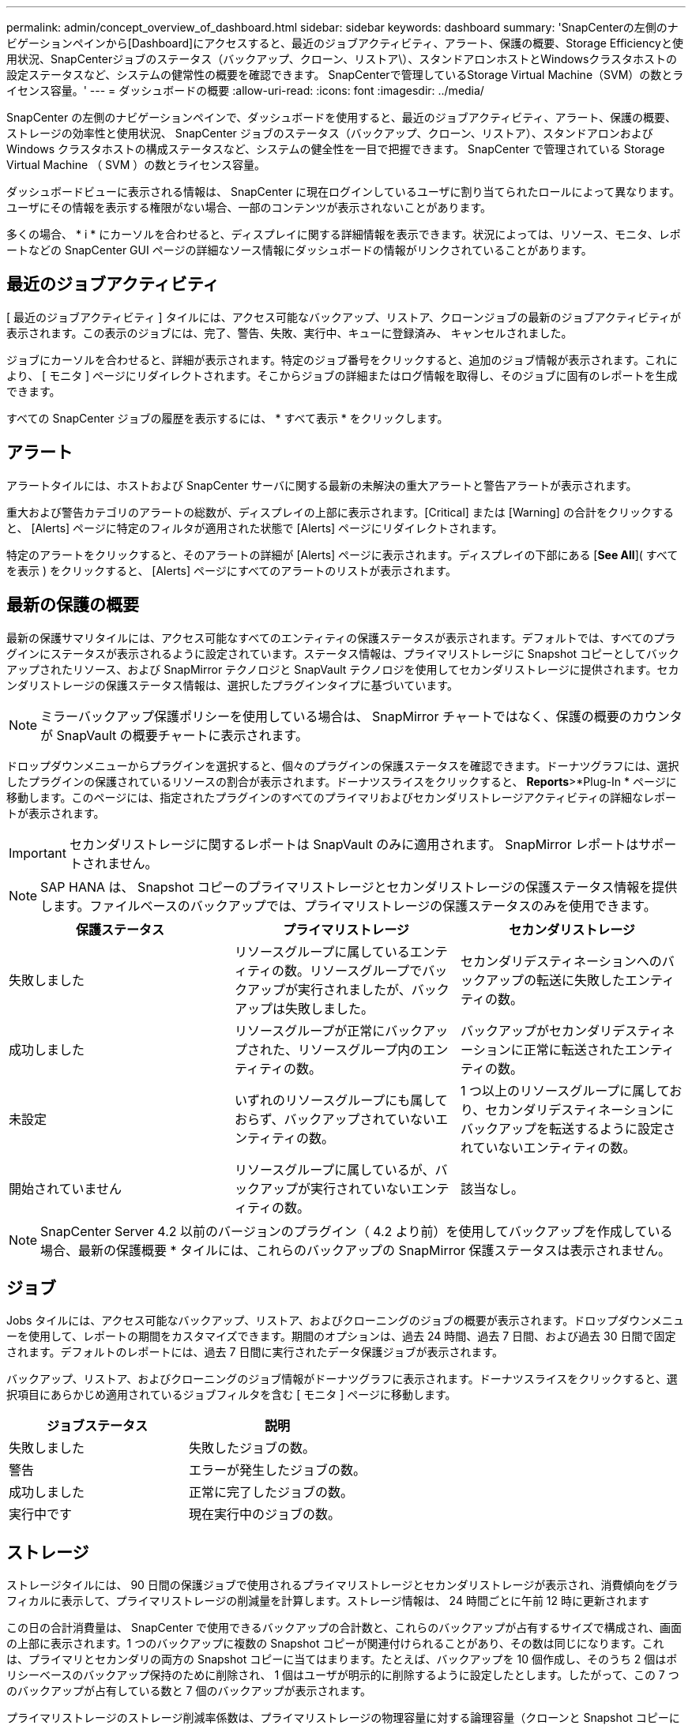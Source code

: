 ---
permalink: admin/concept_overview_of_dashboard.html 
sidebar: sidebar 
keywords: dashboard 
summary: 'SnapCenterの左側のナビゲーションペインから[Dashboard]にアクセスすると、最近のジョブアクティビティ、アラート、保護の概要、Storage Efficiencyと使用状況、SnapCenterジョブのステータス（バックアップ、クローン、リストア\）、スタンドアロンホストとWindowsクラスタホストの設定ステータスなど、システムの健常性の概要を確認できます。 SnapCenterで管理しているStorage Virtual Machine（SVM）の数とライセンス容量。' 
---
= ダッシュボードの概要
:allow-uri-read: 
:icons: font
:imagesdir: ../media/


[role="lead"]
SnapCenter の左側のナビゲーションペインで、ダッシュボードを使用すると、最近のジョブアクティビティ、アラート、保護の概要、ストレージの効率性と使用状況、 SnapCenter ジョブのステータス（バックアップ、クローン、リストア）、スタンドアロンおよび Windows クラスタホストの構成ステータスなど、システムの健全性を一目で把握できます。 SnapCenter で管理されている Storage Virtual Machine （ SVM ）の数とライセンス容量。

ダッシュボードビューに表示される情報は、 SnapCenter に現在ログインしているユーザに割り当てられたロールによって異なります。ユーザにその情報を表示する権限がない場合、一部のコンテンツが表示されないことがあります。

多くの場合、 * i * にカーソルを合わせると、ディスプレイに関する詳細情報を表示できます。状況によっては、リソース、モニタ、レポートなどの SnapCenter GUI ページの詳細なソース情報にダッシュボードの情報がリンクされていることがあります。



== 最近のジョブアクティビティ

[ 最近のジョブアクティビティ ] タイルには、アクセス可能なバックアップ、リストア、クローンジョブの最新のジョブアクティビティが表示されます。この表示のジョブには、完了、警告、失敗、実行中、キューに登録済み、 キャンセルされました。

ジョブにカーソルを合わせると、詳細が表示されます。特定のジョブ番号をクリックすると、追加のジョブ情報が表示されます。これにより、 [ モニタ ] ページにリダイレクトされます。そこからジョブの詳細またはログ情報を取得し、そのジョブに固有のレポートを生成できます。

すべての SnapCenter ジョブの履歴を表示するには、 * すべて表示 * をクリックします。



== アラート

アラートタイルには、ホストおよび SnapCenter サーバに関する最新の未解決の重大アラートと警告アラートが表示されます。

重大および警告カテゴリのアラートの総数が、ディスプレイの上部に表示されます。[Critical] または [Warning] の合計をクリックすると、 [Alerts] ページに特定のフィルタが適用された状態で [Alerts] ページにリダイレクトされます。

特定のアラートをクリックすると、そのアラートの詳細が [Alerts] ページに表示されます。ディスプレイの下部にある [*See All*]( すべてを表示 ) をクリックすると、 [Alerts] ページにすべてのアラートのリストが表示されます。



== 最新の保護の概要

最新の保護サマリタイルには、アクセス可能なすべてのエンティティの保護ステータスが表示されます。デフォルトでは、すべてのプラグインにステータスが表示されるように設定されています。ステータス情報は、プライマリストレージに Snapshot コピーとしてバックアップされたリソース、および SnapMirror テクノロジと SnapVault テクノロジを使用してセカンダリストレージに提供されます。セカンダリストレージの保護ステータス情報は、選択したプラグインタイプに基づいています。


NOTE: ミラーバックアップ保護ポリシーを使用している場合は、 SnapMirror チャートではなく、保護の概要のカウンタが SnapVault の概要チャートに表示されます。

ドロップダウンメニューからプラグインを選択すると、個々のプラグインの保護ステータスを確認できます。ドーナツグラフには、選択したプラグインの保護されているリソースの割合が表示されます。ドーナツスライスをクリックすると、 *Reports*>*Plug-In * ページに移動します。このページには、指定されたプラグインのすべてのプライマリおよびセカンダリストレージアクティビティの詳細なレポートが表示されます。


IMPORTANT: セカンダリストレージに関するレポートは SnapVault のみに適用されます。 SnapMirror レポートはサポートされません。


NOTE: SAP HANA は、 Snapshot コピーのプライマリストレージとセカンダリストレージの保護ステータス情報を提供します。ファイルベースのバックアップでは、プライマリストレージの保護ステータスのみを使用できます。

|===
| 保護ステータス | プライマリストレージ | セカンダリストレージ 


 a| 
失敗しました
 a| 
リソースグループに属しているエンティティの数。リソースグループでバックアップが実行されましたが、バックアップは失敗しました。
 a| 
セカンダリデスティネーションへのバックアップの転送に失敗したエンティティの数。



 a| 
成功しました
 a| 
リソースグループが正常にバックアップされた、リソースグループ内のエンティティの数。
 a| 
バックアップがセカンダリデスティネーションに正常に転送されたエンティティの数。



 a| 
未設定
 a| 
いずれのリソースグループにも属しておらず、バックアップされていないエンティティの数。
 a| 
1 つ以上のリソースグループに属しており、セカンダリデスティネーションにバックアップを転送するように設定されていないエンティティの数。



 a| 
開始されていません
 a| 
リソースグループに属しているが、バックアップが実行されていないエンティティの数。
 a| 
該当なし。

|===

NOTE: SnapCenter Server 4.2 以前のバージョンのプラグイン（ 4.2 より前）を使用してバックアップを作成している場合、最新の保護概要 * タイルには、これらのバックアップの SnapMirror 保護ステータスは表示されません。



== ジョブ

Jobs タイルには、アクセス可能なバックアップ、リストア、およびクローニングのジョブの概要が表示されます。ドロップダウンメニューを使用して、レポートの期間をカスタマイズできます。期間のオプションは、過去 24 時間、過去 7 日間、および過去 30 日間で固定されます。デフォルトのレポートには、過去 7 日間に実行されたデータ保護ジョブが表示されます。

バックアップ、リストア、およびクローニングのジョブ情報がドーナツグラフに表示されます。ドーナツスライスをクリックすると、選択項目にあらかじめ適用されているジョブフィルタを含む [ モニタ ] ページに移動します。

|===
| ジョブステータス | 説明 


 a| 
失敗しました
 a| 
失敗したジョブの数。



 a| 
警告
 a| 
エラーが発生したジョブの数。



 a| 
成功しました
 a| 
正常に完了したジョブの数。



 a| 
実行中です
 a| 
現在実行中のジョブの数。

|===


== ストレージ

ストレージタイルには、 90 日間の保護ジョブで使用されるプライマリストレージとセカンダリストレージが表示され、消費傾向をグラフィカルに表示して、プライマリストレージの削減量を計算します。ストレージ情報は、 24 時間ごとに午前 12 時に更新されます

この日の合計消費量は、 SnapCenter で使用できるバックアップの合計数と、これらのバックアップが占有するサイズで構成され、画面の上部に表示されます。1 つのバックアップに複数の Snapshot コピーが関連付けられることがあり、その数は同じになります。これは、プライマリとセカンダリの両方の Snapshot コピーに当てはまります。たとえば、バックアップを 10 個作成し、そのうち 2 個はポリシーベースのバックアップ保持のために削除され、 1 個はユーザが明示的に削除するように設定したとします。したがって、この 7 つのバックアップが占有している数と 7 個のバックアップが表示されます。

プライマリストレージのストレージ削減率係数は、プライマリストレージの物理容量に対する論理容量（クローンと Snapshot コピーによる削減量とストレージ消費量）の比率です。棒グラフは、ストレージの削減量を示します。

このグラフには、連続した 90 日間におけるプライマリとセカンダリのストレージ消費量が 1 日単位で表示されます。グラフにカーソルを合わせると、詳細な日単位の結果が表示されます。


NOTE: SnapCenter Server 4.2 以前のバージョンのプラグイン（ 4.2 より前）を使用してバックアップを作成する場合、「ストレージ」タイルには、バックアップ数、バックアップで消費されるストレージ容量、 Snapshot の削減量、クローンの削減量、および Snapshot のサイズは表示されません。



== 設定

[ 構成 ] タイルには、 SnapCenter が管理しているすべてのアクティブなスタンドアロンホストと Windows クラスタホストのステータス情報が統合されて表示され、にアクセスできます。これには、ホストに関連付けられているプラグインのステータス情報も含まれます。

Hosts （ホスト）の横にある数字をクリックすると、 Hosts （ホスト）ページの Managed Hosts （管理対象ホスト）セクションにリダイレクトされます。このページから、選択したホストの詳細情報を取得できます。

さらに、 SnapCenter で管理しているスタンドアロンの ONTAP ONTAP とクラスタ SVM の合計と、アクセス権があることが表示されます。SVM の横にある番号をクリックすると、ストレージシステムのページに移動します。このページから、選択した SVM の詳細情報を取得できます。

ホストの構成状態は、それぞれの状態のホストの数に加えて、赤（重大）、黄（警告）、緑（アクティブ）で表示されます。ステータスメッセージは各状態について表示されます。

|===
| 設定ステータス | 説明 


 a| 
アップグレードは必須です
 a| 
サポートされていないプラグインを実行していてアップグレードが必要なホストの数。サポートされていないプラグインは、このバージョンの SnapCenter と互換性がありません。



 a| 
移行は必須です
 a| 
サポート対象外のプラグインを実行し、移行が必要なホストの数。サポートされていないプラグインは、このバージョンの SnapCenter と互換性がありません。



 a| 
プラグインがインストールされていません
 a| 
正常に追加されたがプラグインのインストールが必要なホストの数、またはプラグインのインストールが失敗したホストの数。



 a| 
中断しました
 a| 
スケジュールが一時停止されている、かつメンテナンス中のホストの数。



 a| 
停止しました
 a| 
稼働しているホストのうち、プラグインサービスが実行されていないホストの数。



 a| 
ホストが停止しています
 a| 
停止しているか到達できないホストの数。



 a| 
アップグレード可能（オプション）
 a| 
新しいバージョンのプラグインパッケージをアップグレードに使用できるホストの数。



 a| 
移行を利用可能（オプション）
 a| 
新しいバージョンのプラグインを移行可能なホストの数。



 a| 
ログディレクトリを設定します
 a| 
SCSQL がトランザクションログバックアップを実行するようにログディレクトリを設定する必要があるホストの数。



 a| 
VMware プラグインを設定
 a| 
SnapCenter Plug-in for VMware vSphere を追加する必要のあるホストの数。



 a| 
不明です
 a| 
登録されているがインストールがまだトリガーされていないホストの数。



 a| 
実行中です
 a| 
稼働しているホストおよびプラグインの数。また、 SCSQL プラグインの場合は、ログディレクトリとハイパーバイザーが設定されます。



 a| 
プラグインのインストール / アンインストール
 a| 
プラグインのインストールまたはアンインストールを実行中のホストの数。

|===


== ライセンス容量

Licensed Capacity タイルには、 SnapCenter の標準容量ベースのライセンスの合計ライセンス容量、使用済み容量、容量しきい値アラート、およびライセンスの有効期限に関する情報が表示されます。


NOTE: この画面が表示されるのは、 Cloud Volumes ONTAP または ONTAP Select プラットフォームで SnapCenter の容量ベースのライセンスを使用している場合のみです。FAS、AFF、またはオールSANアレイ（ASA）プラットフォームの場合、SnapCenterライセンスはコントローラベースで容量の制限はなく、容量ライセンスは必要ありません。

|===
| ライセンスステータス | 説明 


 a| 
使用中
 a| 
現在使用中の容量。



 a| 
通知
 a| 
容量のしきい値。ダッシュボードに通知が表示され、設定している場合は E メール通知が送信されます。



 a| 
使用許諾
 a| 
ライセンスに設定されている容量。



 a| 
オーバー
 a| 
ライセンスの容量を超えた容量。

|===